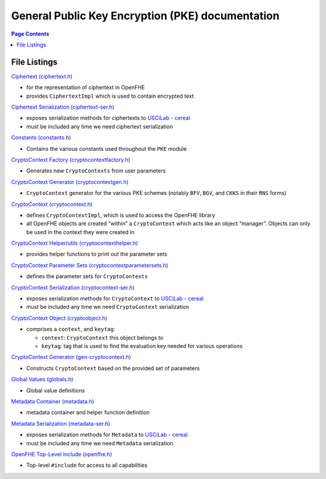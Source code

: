 General Public Key Encryption (PKE) documentation
=================================================

.. contents:: Page Contents
   :depth: 2
   :local:


File Listings
-----------------------

`Ciphertext (ciphertext.h) <https://github.com/openfheorg/openfhe-development/tree/main/src/pke/include/ciphertext.h>`__

-  for the representation of ciphertext in OpenFHE

-  provides ``CiphertextImpl`` which is used to contain encrypted text

`Ciphertext Serialization (ciphertext-ser.h) <https://github.com/openfheorg/openfhe-development/tree/main/src/pke/include/ciphertext-ser.h>`__

-  exposes serialization methods for ciphertexts to `USCiLab -
   cereal <https://github.com/USCiLab/cereal>`__

-  must be included any time we need ciphertext serialization

`Constants (constants.h) <https://github.com/openfheorg/openfhe-development/tree/main/src/pke/include/constants.h>`__

-  Contains the various constants used throughout the ``PKE`` module

`CryptoContext Factory (cryptocontextfactory.h) <https://github.com/openfheorg/openfhe-development/tree/main/src/pke/include/cryptocontextfactory.h>`__

-  Generates new ``CryptoContexts`` from user parameters

`CryptoContext Generator (cryptocontextgen.h) <https://github.com/openfheorg/openfhe-development/tree/main/src/pke/include/cryptocontextgen.h>`__

-  ``CryptoContext`` generator for the various PKE schemes (notably
   ``BFV``, ``BGV``, and ``CKKS`` in their ``RNS`` forms)

`CryptoContext (cryptocontext.h) <https://github.com/openfheorg/openfhe-development/tree/main/src/pke/include/cryptocontext.h>`__

-  defines ``CryptoContextImpl``, which is used to access the OpenFHE
   library

-  all OpenFHE objects are created “within” a ``CryptoContext`` which
   acts like an object “manager”. Objects can only be used in the
   context they were created in

`CryptoContext Helper/utils (cryptocontexthelper.h) <https://github.com/openfheorg/openfhe-development/tree/main/src/pke/include/cryptocontexthelper.h>`__

-  provides helper functions to print out the parameter sets

`CryptoContext Parameter Sets (cryptocontextparametersets.h) <https://github.com/openfheorg/openfhe-development/tree/main/src/pke/include/cryptocontextparametersets.h>`__

-  defines the parameter sets for ``CryptoContexts``

`CryptoContext Serialization (cryptocontext-ser.h) <https://github.com/openfheorg/openfhe-development/tree/main/src/pke/include/cryptocontext-ser.h>`__

-  exposes serialization methods for ``CryptoContext`` to `USCiLab -
   cereal <https://github.com/USCiLab/cereal>`__

-  must be included any time we need ``CryptoContext`` serialization

`CryptoContext Object (cryptoobject.h) <https://github.com/openfheorg/openfhe-development/tree/main/src/pke/include/cryptoobject.h>`__

-  comprises a ``context``, and ``keytag``:

   -  ``context``: ``CryptoContext`` this object belongs to
   -  ``keytag``: tag that is used to find the evaluation key needed for
      various operations

`CryptoContext Generator (gen-cryptocontext.h) <https://github.com/openfheorg/openfhe-development/tree/main/src/pke/include/gen-cryptocontext.h>`__

-  Constructs ``CryptoContext`` based on the provided set of parameters

`Global Values (globals.h) <https://github.com/openfheorg/openfhe-development/tree/main/src/pke/include/globals.h>`__

-  Global value definitions

`Metadata Container (metadata.h) <https://github.com/openfheorg/openfhe-development/tree/main/src/pke/include/metadata.h>`__

-  metadata container and helper function definition

`Metadata Serialization (metadata-ser.h) <https://github.com/openfheorg/openfhe-development/tree/main/src/pke/include/metadata-ser.h>`__

-  exposes serialization methods for ``Metadata`` to `USCiLab -
   cereal <https://github.com/USCiLab/cereal>`__

-  must be included any time we need ``Metadata`` serialization

`OpenFHE Top-Level Include (openfhe.h) <https://github.com/openfheorg/openfhe-development/tree/main/src/pke/include/openfhe.h>`__

- Top-level ``#include`` for access to all capabilities
